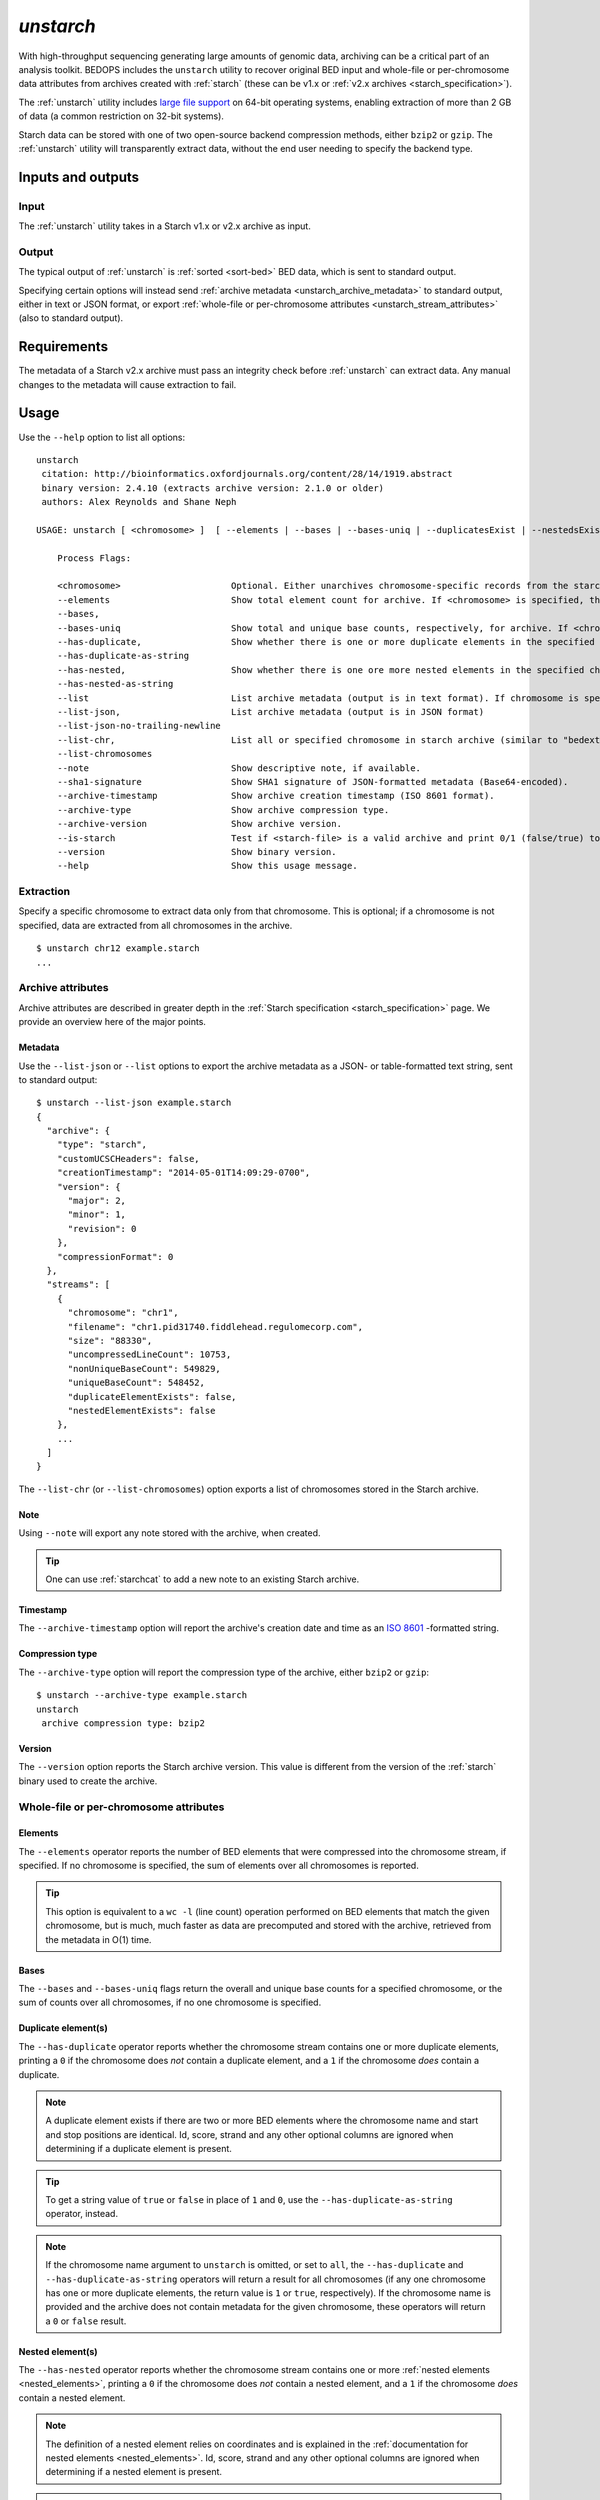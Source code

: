 .. _unstarch:

`unstarch`
==========

With high-throughput sequencing generating large amounts of genomic data, archiving can be a critical part of an analysis toolkit. BEDOPS includes the ``unstarch`` utility to recover original BED input and whole-file or per-chromosome data attributes from archives created with :ref:`starch` (these can be v1.x or :ref:`v2.x archives <starch_specification>`).

The :ref:`unstarch` utility includes `large file support <http://en.wikipedia.org/wiki/Large_file_support>`_ on 64-bit operating systems, enabling extraction of more than 2 GB of data (a common restriction on 32-bit systems).

Starch data can be stored with one of two open-source backend compression methods, either ``bzip2`` or ``gzip``. The :ref:`unstarch` utility will transparently extract data, without the end user needing to specify the backend type.

==================
Inputs and outputs
==================

-----
Input
-----

The :ref:`unstarch` utility takes in a Starch v1.x or v2.x archive as input.

------
Output
------

The typical output of :ref:`unstarch` is :ref:`sorted <sort-bed>` BED data, which is sent to standard output.

Specifying certain options will instead send :ref:`archive metadata <unstarch_archive_metadata>` to standard output, either in text or JSON format, or export :ref:`whole-file or per-chromosome attributes <unstarch_stream_attributes>` (also to standard output).

============
Requirements
============

The metadata of a Starch v2.x archive must pass an integrity check before :ref:`unstarch` can extract data. Any manual changes to the metadata will cause extraction to fail.

=====
Usage
=====

Use the ``--help`` option to list all options:

::

  unstarch
   citation: http://bioinformatics.oxfordjournals.org/content/28/14/1919.abstract
   binary version: 2.4.10 (extracts archive version: 2.1.0 or older)
   authors: Alex Reynolds and Shane Neph

  USAGE: unstarch [ <chromosome> ]  [ --elements | --bases | --bases-uniq | --duplicatesExist | --nestedsExist | --list | --list-json | --list-chromosomes | --archive-timestamp | --note | --archive-version | --is-starch ] <starch-file>

      Process Flags:

      <chromosome>                     Optional. Either unarchives chromosome-specific records from the starch archive file or restricts action of operator to chromosome (e.g., chr1, chrY, etc.).
      --elements                       Show total element count for archive. If <chromosome> is specified, the result shows the element count for the chromosome.
      --bases,
      --bases-uniq                     Show total and unique base counts, respectively, for archive. If <chromosome> is specified, the count is specific to the chromosome, if available.
      --has-duplicate,                 Show whether there is one or more duplicate elements in the specified chromosome, either as a numerical (1/0) or string (true/false) value. If no <chromosome> is specified, the value given indicates if there is one or more duplicate elements across all chromosome records.
      --has-duplicate-as-string
      --has-nested,                    Show whether there is one ore more nested elements in the specified chromosome, either as a numerical (1/0) or string (true/false) value. If no <chromosome> is specified, the value given indicates if there is one or more nested elements across all chromosome records.
      --has-nested-as-string
      --list                           List archive metadata (output is in text format). If chromosome is specified, the attributes of the given chromosome are shown.
      --list-json,                     List archive metadata (output is in JSON format)
      --list-json-no-trailing-newline  
      --list-chr,                      List all or specified chromosome in starch archive (similar to "bedextract --list-chr"). If <chromosome> is specified but is not in the output list, nothing is returned.
      --list-chromosomes 
      --note                           Show descriptive note, if available.
      --sha1-signature                 Show SHA1 signature of JSON-formatted metadata (Base64-encoded).
      --archive-timestamp              Show archive creation timestamp (ISO 8601 format).
      --archive-type                   Show archive compression type.
      --archive-version                Show archive version.
      --is-starch                      Test if <starch-file> is a valid archive and print 0/1 (false/true) to standard output.
      --version                        Show binary version.
      --help                           Show this usage message.

----------
Extraction
----------

Specify a specific chromosome to extract data only from that chromosome. This is optional; if a chromosome is not specified, data are extracted from all chromosomes in the archive.

::

  $ unstarch chr12 example.starch
  ...

.. _unstarch_archive_metadata:

------------------
Archive attributes
------------------

Archive attributes are described in greater depth in the :ref:`Starch specification <starch_specification>` page. We provide an overview here of the major points.

^^^^^^^^
Metadata
^^^^^^^^

Use the ``--list-json`` or ``--list`` options to export the archive metadata as a JSON- or table-formatted text string, sent to standard output:

::

  $ unstarch --list-json example.starch
  {
    "archive": {
      "type": "starch",
      "customUCSCHeaders": false,
      "creationTimestamp": "2014-05-01T14:09:29-0700",
      "version": {
        "major": 2,
        "minor": 1,
        "revision": 0
      },
      "compressionFormat": 0
    },
    "streams": [
      {
        "chromosome": "chr1",
        "filename": "chr1.pid31740.fiddlehead.regulomecorp.com",
        "size": "88330",
        "uncompressedLineCount": 10753,
        "nonUniqueBaseCount": 549829,
        "uniqueBaseCount": 548452,
        "duplicateElementExists": false,
        "nestedElementExists": false
      },
      ...
    ]
  }

The ``--list-chr`` (or ``--list-chromosomes``) option exports a list of chromosomes stored in the Starch archive.

^^^^
Note
^^^^

Using ``--note`` will export any note stored with the archive, when created. 

.. tip:: One can use :ref:`starchcat` to add a new note to an existing Starch archive.

^^^^^^^^^
Timestamp
^^^^^^^^^

The ``--archive-timestamp`` option will report the archive's creation date and time as an `ISO 8601 <http://en.wikipedia.org/wiki/ISO-8601>`_ -formatted string.

^^^^^^^^^^^^^^^^
Compression type
^^^^^^^^^^^^^^^^

The ``--archive-type`` option will report the compression type of the archive, either ``bzip2`` or ``gzip``:

::

  $ unstarch --archive-type example.starch
  unstarch
   archive compression type: bzip2

^^^^^^^
Version
^^^^^^^

The ``--version`` option reports the Starch archive version. This value is different from the version of the :ref:`starch` binary used to create the archive.

.. _unstarch_stream_attributes:

---------------------------------------
Whole-file or per-chromosome attributes
---------------------------------------

^^^^^^^^
Elements
^^^^^^^^

The ``--elements`` operator reports the number of BED elements that were compressed into the chromosome stream, if specified. If no chromosome is specified, the sum of elements over all chromosomes is reported.

.. tip:: This option is equivalent to a ``wc -l`` (line count) operation performed on BED elements that match the given chromosome, but is much, much faster as data are precomputed and stored with the archive, retrieved from the metadata in O(1) time.

^^^^^
Bases
^^^^^

The ``--bases`` and ``--bases-uniq`` flags return the overall and unique base counts for a specified chromosome, or the sum of counts over all chromosomes, if no one chromosome is specified.

^^^^^^^^^^^^^^^^^^^^
Duplicate element(s)
^^^^^^^^^^^^^^^^^^^^

The ``--has-duplicate`` operator reports whether the chromosome stream contains one or more duplicate elements, printing a ``0`` if the chromosome does *not* contain a duplicate element, and a ``1`` if the chromosome *does* contain a duplicate. 

.. note:: A duplicate element exists if there are two or more BED elements where the chromosome name and start and stop positions are identical. Id, score, strand and any other optional columns are ignored when determining if a duplicate element is present.

.. tip:: To get a string value of ``true`` or ``false`` in place of ``1`` and ``0``, use the ``--has-duplicate-as-string`` operator, instead.

.. note:: If the chromosome name argument to ``unstarch`` is omitted, or set to ``all``, the ``--has-duplicate`` and ``--has-duplicate-as-string`` operators will return a result for all chromosomes (if any one chromosome has one or more duplicate elements, the return value is ``1`` or ``true``, respectively). If the chromosome name is provided and the archive does not contain metadata for the given chromosome, these operators will return a ``0`` or ``false`` result.

^^^^^^^^^^^^^^^^^
Nested element(s)
^^^^^^^^^^^^^^^^^

The ``--has-nested`` operator reports whether the chromosome stream contains one or more :ref:`nested elements <nested_elements>`, printing a ``0`` if the chromosome does *not* contain a nested element, and a ``1`` if the chromosome *does* contain a nested element. 

.. note:: The definition of a nested element relies on coordinates and is explained in the :ref:`documentation for nested elements <nested_elements>`. Id, score, strand and any other optional columns are ignored when determining if a nested element is present.

.. tip:: To get a string value of ``true`` or ``false`` in place of ``1`` and ``0``, use the ``--has-nested-as-string`` operator, instead.

.. note:: If the chromosome name argument to ``unstarch`` is omitted, or set to ``all``, the ``--has-nested`` and ``--has-nested-as-string`` operators will return a result for all chromosomes (if any one chromosome has one or more nested elements, the return value is ``1`` or ``true``, respectively). If the chromosome name is provided and the archive does not contain metadata for the given chromosome, these operators will return a ``0`` or ``false`` result.

=======
Example
=======

To extract a generic Starch file input to a BED file:

::

  $ unstarch example.starch > example.bed

This creates the :ref:`sorted <sort-bed>` file ``example.bed``, containing BED data from extracting ``example.starch``. This can be a ``bzip2`` or ``gzip`` -formatted Starch archive |---| :ref:`unstarch` knows how to extract either type transparently.

To list the chromosomes in a Starch v2 archive, use the ``--list-chr`` (or ``--list-chromosomes``) option:

::

  $ unstarch --list-chr example.starch
  chr1
  chr10
  chr11
  chr11_gl000202_random
  chr12
  chr13
  chr14
  chr15
  chr16
  chr17
  ...

To show the number of BED elements in chromosome ``chr13``, use the ``--elements`` operator:

::

  $ unstarch chr13 --elements example.starch
  10753

To find the number of unique bases in chromosome ``chr8``:

::

  $ unstarch chr8 --bases-uniq example.starch
  545822

To report if the chromosome ``chr14`` contains at least one duplicate BED element:

::

  $ unstarch chr14 --has-duplicate-as-string example.starch
  true

To show when the archive was created:

::

  $ unstarch --archive-timestamp example.starch
  2014-05-01T14:09:29-0700

.. note:: Some option calls will not work with legacy v1.x or v2.0 archives. For instance, to get a result for nested or duplicate elements, you need to input a v2.1 archive. If you have a v1.x or v2.0 archive, use the :ref:`starchcat` utility to upgrade an older archive to a Starch v2.1 file, which will recalculate and make all current attributes available.

.. |--| unicode:: U+2013   .. en dash
.. |---| unicode:: U+2014  .. em dash, trimming surrounding whitespace
   :trim:
